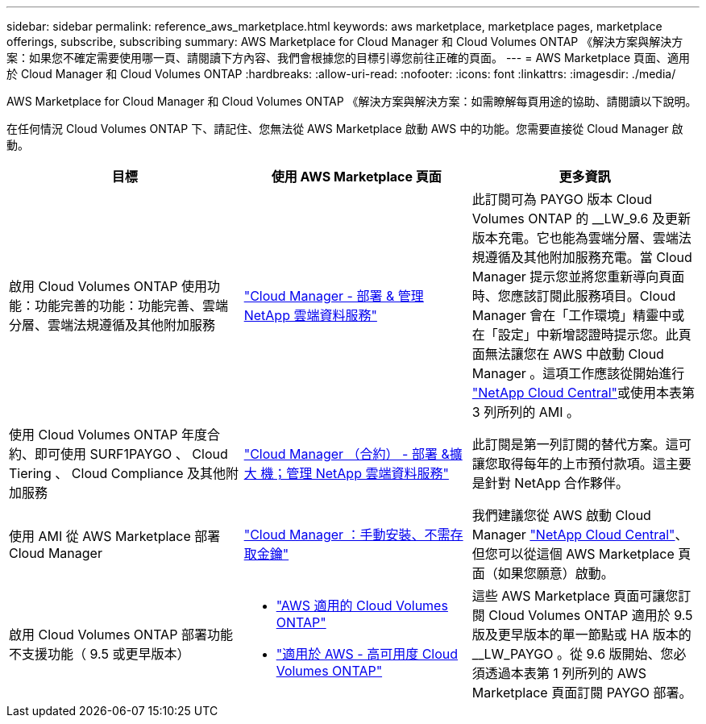 ---
sidebar: sidebar 
permalink: reference_aws_marketplace.html 
keywords: aws marketplace, marketplace pages, marketplace offerings, subscribe, subscribing 
summary: AWS Marketplace for Cloud Manager 和 Cloud Volumes ONTAP 《解決方案與解決方案：如果您不確定需要使用哪一頁、請閱讀下方內容、我們會根據您的目標引導您前往正確的頁面。 
---
= AWS Marketplace 頁面、適用於 Cloud Manager 和 Cloud Volumes ONTAP
:hardbreaks:
:allow-uri-read: 
:nofooter: 
:icons: font
:linkattrs: 
:imagesdir: ./media/


[role="lead"]
AWS Marketplace for Cloud Manager 和 Cloud Volumes ONTAP 《解決方案與解決方案：如需瞭解每頁用途的協助、請閱讀以下說明。

在任何情況 Cloud Volumes ONTAP 下、請記住、您無法從 AWS Marketplace 啟動 AWS 中的功能。您需要直接從 Cloud Manager 啟動。

[cols="34,33,33"]
|===
| 目標 | 使用 AWS Marketplace 頁面 | 更多資訊 


| 啟用 Cloud Volumes ONTAP 使用功能：功能完善的功能：功能完善、雲端分層、雲端法規遵循及其他附加服務 | https://aws.amazon.com/marketplace/pp/B07QX2QLXX["Cloud Manager - 部署 & 管理 NetApp 雲端資料服務"^] | 此訂閱可為 PAYGO 版本 Cloud Volumes ONTAP 的 __LW_9.6 及更新版本充電。它也能為雲端分層、雲端法規遵循及其他附加服務充電。當 Cloud Manager 提示您並將您重新導向頁面時、您應該訂閱此服務項目。Cloud Manager 會在「工作環境」精靈中或在「設定」中新增認證時提示您。此頁面無法讓您在 AWS 中啟動 Cloud Manager 。這項工作應該從開始進行 https://cloud.netapp.com["NetApp Cloud Central"^]或使用本表第 3 列所列的 AMI 。 


| 使用 Cloud Volumes ONTAP 年度合約、即可使用 SURF1PAYGO 、 Cloud Tiering 、 Cloud Compliance 及其他附加服務 | https://aws.amazon.com/marketplace/pp/B086PDWSS8["Cloud Manager （合約） - 部署 &擴大 機；管理 NetApp 雲端資料服務"^] | 此訂閱是第一列訂閱的替代方案。這可讓您取得每年的上市預付款項。這主要是針對 NetApp 合作夥伴。 


| 使用 AMI 從 AWS Marketplace 部署 Cloud Manager | https://aws.amazon.com/marketplace/pp/B018REK8QG["Cloud Manager ：手動安裝、不需存取金鑰"^] | 我們建議您從 AWS 啟動 Cloud Manager https://cloud.netapp.com["NetApp Cloud Central"^]、但您可以從這個 AWS Marketplace 頁面（如果您願意）啟動。 


| 啟用 Cloud Volumes ONTAP 部署功能不支援功能（ 9.5 或更早版本）  a| 
* https://aws.amazon.com/marketplace/pp/B011KEZ734["AWS 適用的 Cloud Volumes ONTAP"^]
* https://aws.amazon.com/marketplace/pp/B01H4LVJ84["適用於 AWS - 高可用度 Cloud Volumes ONTAP"^]

| 這些 AWS Marketplace 頁面可讓您訂閱 Cloud Volumes ONTAP 適用於 9.5 版及更早版本的單一節點或 HA 版本的 __LW_PAYGO 。從 9.6 版開始、您必須透過本表第 1 列所列的 AWS Marketplace 頁面訂閱 PAYGO 部署。 
|===